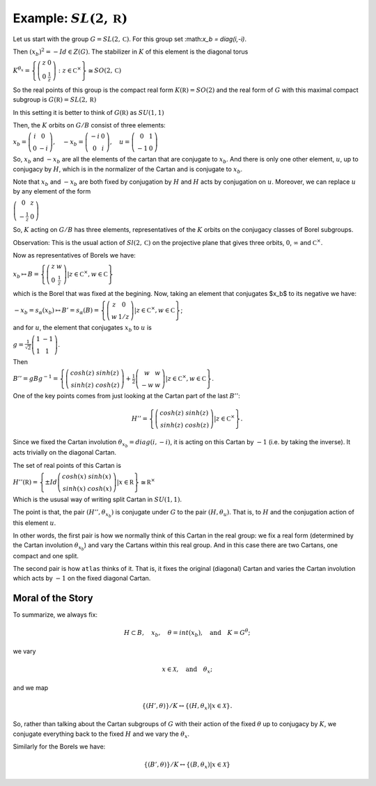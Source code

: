 Example: :math:`SL(2,\mathbb R)`
==================================

Let us start with the group :math:`G=SL(2,\mathbb C)`. For this group
set :\ math:`x_b = diag(i,-i)`.

Then :math:`(x_b)^2 =-Id \in Z(G)`. The stabilizer in :math:`K` of
this element is the diagonal torus

:math:`\ \ \ \ \ \ \ \ \ \ \ \ \ \ \ \ \ K^{{\theta }_x}=\left\{ \left( \begin{array}{cc} 
z & 0 \\ 
0 & \frac{1}{z} \end{array}\right) :z\in {\mathbb C}^{\times }\right\}\cong
SO(2,\mathbb C)`

So the real points of this group is the compact real form
:math:`K(\mathbb R)=SO(2)` and the real form of :math:`G` with this
maximal compact subgroup is :math:`G(\mathbb R)=SL(2,\mathbb R)`

In this setting it is better to think of :math:`G(\mathbb R)` as
:math:`SU(1,1)`

Then, the :math:`K` orbits on :math:`G/B` consist of three elements:

:math:`\ \ \ \ \ \ \ \ \ \ \ \ \ \ \ x_b =\left( \begin{array}{cc}
i&0\\ 
0&-i
\end{array}\right),\quad-x_b=\left(\begin{array}{cc}
-i&0\\ 
0&i
\end{array}\right) ,\quad u=\left( \begin{array}{cc} 
0 & 1 \\ 
-1 & 0 
\end{array} \right)`

So, :math:`x_b` and :math:`-x_b` are all the elements of the cartan
that are conjugate to :math:`x_b`. And there is only one other
element, :math:`u`, up to conjugacy by :math:`H`, which is in the
normalizer of the Cartan and is conjugate to :math:`x_b`.

Note that :math:`x_b` and :math:`-x_b` are both fixed by conjugation
by :math:`H` and :math:`H` acts by conjugation on :math:`u`. Moreover,
we can replace :math:`u` by any element of the form

:math:`\ \ \ \ \ \ \ \ \ \ \ \ \ \ \ \ \ \ \ \ \ \ \left(\begin{array}{cc}
0 & z \\
-\frac{1}{z} & 0 \end{array} \right)`

So, :math:`K` acting on :math:`G/B` has three elements,
representatives of the :math:`K` orbits on the conjugacy classes of
Borel subgroups.

Observation: This is the usual action of :math:`Sl(2,\mathbb C)` on
the projective plane that gives three orbits, :math:`0`,
:math:`\infty` and :math:`{\mathbb C}^{\times }`.

Now as representatives of Borels we have:

:math:`\ \ \ \ \ \ \ \ \ \ \ \ \ \ \ \ \ \ \ \ x_b \mapsto B=\left\{ \left( \begin{array}{cc}
z & w \\
0 & \frac{1}{z} \end{array} \right)  |z\in {\mathbb C}^{\times },w\in \mathbb C \right\}`

which is the Borel that was fixed at the begining. Now, taking an
element that conjugates $x_b$ to its negative we have:

:math:`\ \ \ \ \ \ \ \ \ \ \ \ \ \ \ \ \ -x_b=s_{\alpha }(x_b) \mapsto
B'=s_{\alpha }(B)=\left\{ \left( \begin{array}{cc} z & 0 \\ w & 1/z
\end{array} \right) |z\in {\mathbb C}^{\times },w\in \mathbb C \right\}`;

and for :math:`u`, the element that conjugates :math:`x_b` to
:math:`u` is

:math:`\ \ \ \ \ \ \ \ \ \ \ \ \ \ \ g=\frac{1}{\sqrt{2}} \left( \begin{array}{cc}
1 & -1 \\
1 & 1 \end{array} \right)`.

Then

:math:`\ \ \ \ \ \ \ \ \ \ \ \ \ \ \ B''=gBg^{-1} =\left\{ \left(\begin{array}{cc} cosh(z) & sinh(z) \\
sinh(z) & cosh(z) \end{array} \right) + \frac{1}{2}
\left(\begin{array}{cc} w & w \\ -w & w \end{array} \right) |z\in {\mathbb C}^{\times },w\in \mathbb C \right\}`.

One of the key points comes from just looking at the Cartan part of
the last :math:`B''`:

.. math:: H''=\left\{ \left(\begin{array}{cc}cosh(z)&sinh(z)\\ sinh(z)&cosh(z)\end{array}\right) |z\in {\mathbb C}^{\times} \right\}.

Since we fixed the Cartan involution :math:`{\theta }_{x_b} =
diag(i,-i)`, it is acting on this Cartan by :math:`-1` (i.e. by taking
the inverse). It acts trivially on the diagonal Cartan.

The set of real points of this Cartan is

:math:`\ \ \ \ \ \ \ \ \ \ \ \ \ \ \ H''(\mathbb R)=\left\{ \pm Id \left(\begin{array}{cc} cosh(x) & sinh(x) \\ sinh(x) & cosh(x) \end{array} \right) | x\in \mathbb R \right\} \cong {\mathbb R}^{\times }`

Which is the ususal way of writing split Cartan in :math:`SU(1,1)`.

The point is that, the pair :math:`(H'', {\theta }_{x_b} )` is
conjugate under :math:`G` to the pair :math:`(H, {\theta }_u )`. That
is, to :math:`H` and the conjugation action of this element :math:`u`.

In other words, the first pair is how we normally think of this Cartan
in the real group: we fix a real form (determined by the Cartan
involution :math:`{\theta }_{x_b}`) and vary the Cartans within this
real group. And in this case there are two Cartans, one compact and
one split.

The second pair is how ``atlas`` thinks of it. That is, it fixes the
original (diagonal) Cartan and varies the Cartan involution which acts
by :math:`-1` on the fixed diagonal Cartan.

Moral of the Story
-------------------

To summarize, we always fix:

.. math:: H\subset B,\quad x_b ,\quad \theta = int(x_b ),\quad \text{and}\quad K=G^{\theta };

we vary

.. math:: x\in \mathcal X ,\quad \text{and} \quad  {\theta }_x ;

and we map

.. math:: \{ (H',\theta ) \}/K \leftrightarrow \{ (H, {\theta }_{x} ) | x\in \mathcal X \}.

So, rather than talking about the Cartan subgroups of :math:`G` with
their action of the fixed :math:`\theta` up to conjugacy by :math:`K`,
we conjugate everything back to the fixed :math:`H` and we vary the
:math:`{\theta }_x`.

Similarly for the Borels we have:

.. math:: \{ (B',\theta )\}/K\leftrightarrow \{ (B,{\theta _x})|x\in \mathcal X \}
